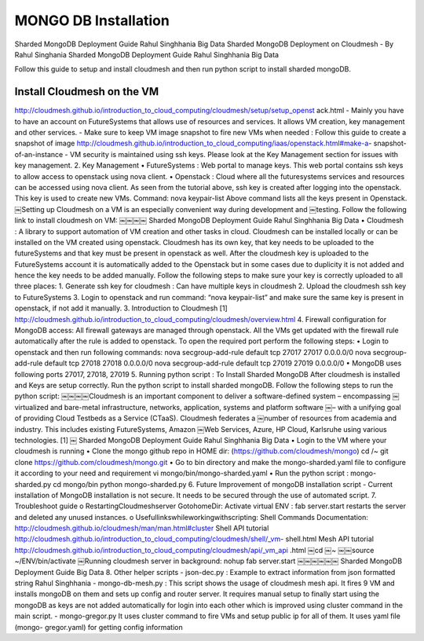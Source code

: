MONGO DB Installation
==========================

Sharded MongoDB Deployment Guide Rahul Singhhania Big Data
Sharded MongoDB Deployment on Cloudmesh - By Rahul Singhania
Sharded MongoDB Deployment Guide Rahul Singhhania Big Data

Follow this guide to setup and install cloudmesh and then run python script to install sharded mongoDB.


Install Cloudmesh on the VM
-----------------------------

http://cloudmesh.github.io/introduction_to_cloud_computing/cloudmesh/setup/setup_openst ack.html
- Mainly you have to have an account on FutureSystems that allows use of resources and services. It allows VM creation, key management and other services.
- Make sure to keep VM image snapshot to fire new VMs when needed :
Follow this guide to create a snapshot of image http://cloudmesh.github.io/introduction_to_cloud_computing/iaas/openstack.html#make-a- snapshot-of-an-instance
- VM security is maintained using ssh keys. Please look at the Key Management section for issues with key management.
2. Key Management
• FutureSystems :
Web portal to manage keys. This web portal contains ssh keys to allow access to openstack using nova client.
• Openstack :
Cloud where all the futuresystems services and resources can be accessed using nova client. As seen from the tutorial above, ssh key is created after logging into the openstack. This key is used to create new VMs.
Command: nova keypair-list
Above command lists all the keys present in Openstack.
￼Setting up Cloudmesh on a VM is an especially convenient way during development and
￼testing. Follow the following link to install cloudmesh on VM:
￼￼￼￼
Sharded MongoDB Deployment Guide Rahul Singhhania Big Data
• Cloudmesh :
A library to support automation of VM creation and other tasks in cloud. Cloudmesh can be installed locally or can be installed on the VM created using openstack. Cloudmesh has its own key, that key needs to be uploaded to the futureSystems and that key must be present in openstack as well.
After the cloudmesh key is uploaded to the FutureSystems account it is automatically added to the Openstack but in some cases due to duplicity it is not added and hence the key needs to be added manually.
Follow the following steps to make sure your key is correctly uploaded to all three places:
1. Generate ssh key for cloudmesh : Can have multiple keys in cloudmesh
2. Upload the cloudmesh ssh key to FutureSystems
3. Login to openstack and run command: “nova keypair-list” and make sure the same key
is present in openstack, if not add it manually.
3. Introduction to Cloudmesh
[1] http://cloudmesh.github.io/introduction_to_cloud_computing/cloudmesh/overview.html
4. Firewall configuration for MongoDB access:
All firewall gateways are managed through openstack. All the VMs get updated with the firewall rule automatically after the rule is added to openstack. To open the required port perform the following steps:
• Login to openstack and then run following commands:
nova secgroup-add-rule default tcp 27017 27017 0.0.0.0/0 nova secgroup-add-rule default tcp 27018 27018 0.0.0.0/0 nova secgroup-add-rule default tcp 27019 27019 0.0.0.0/0
• MongoDB uses following ports 27017, 27018, 27019
5. Running python script : To Install Sharded MongoDB
After cloudmesh is installed and Keys are setup correctly. Run the python script to install sharded mongoDB. Follow the following steps to run the python script:
￼￼￼￼Cloudmesh is an important component to deliver a software-defined system – encompassing
￼virtualized and bare-metal infrastructure, networks, application, systems and platform software
￼– with a unifying goal of providing Cloud Testbeds as a Service (CTaaS). Cloudmesh federates a
￼number of resources from academia and industry. This includes existing FutureSystems, Amazon
￼Web Services, Azure, HP Cloud, Karlsruhe using various technologies. [1]
￼
Sharded MongoDB Deployment Guide Rahul Singhhania Big Data
• Login to the VM where your cloudmesh is running
• Clone the mongo github repo in HOME dir: (https://github.com/cloudmesh/mongo)
cd /~
git clone https://github.com/cloudmesh/mongo.git
• Go to bin directory and make the mongo-sharded.yaml file to configure it according to your need and requirement
vi mongo/bin/mongo-sharded.yaml
• Run the python script : mongo-sharded.py cd mongo/bin
python mongo-sharded.py
6. Future Improvement of mongoDB installation script
- Current installation of MongoDB installation is not secure. It needs to be secured through the
use of automated script.
7. Troubleshoot guide
o RestartingCloudmeshserver
GotohomeDir: Activate virtual ENV :
fab server.start restarts the server and deleted any unused instances.
o Usefullinkswhileworkingwithscripting:
Shell Commands Documentation: http://cloudmesh.github.io/cloudmesh/man/man.html#cluster
Shell API tutorial
http://cloudmesh.github.io/introduction_to_cloud_computing/cloudmesh/shell/_vm- shell.html
Mesh API tutorial
http://cloudmesh.github.io/introduction_to_cloud_computing/cloudmesh/api/_vm_api .html
￼cd
￼~
￼￼source
~/ENV/bin/activate
￼Running cloudmesh server in background: nohup fab server.start
￼￼￼￼￼￼
Sharded MongoDB Deployment Guide Big Data
8. Other helper scripts - json-dec.py :
Example to extract information from json formatted string
Rahul Singhhania
- mongo-db-mesh.py :
This script shows the usage of cloudmesh mesh api. It fires 9 VM and installs mongoDB on them and sets up config and router server. It requires manual setup to finally start using the mongoDB as keys are not added automatically for login into each other which is improved using cluster command in the main script.
- mongo-gregor.py
It uses cluster command to fire VMs and setup public ip for all of them. It uses yaml file (mongo- gregor.yaml) for getting config information

